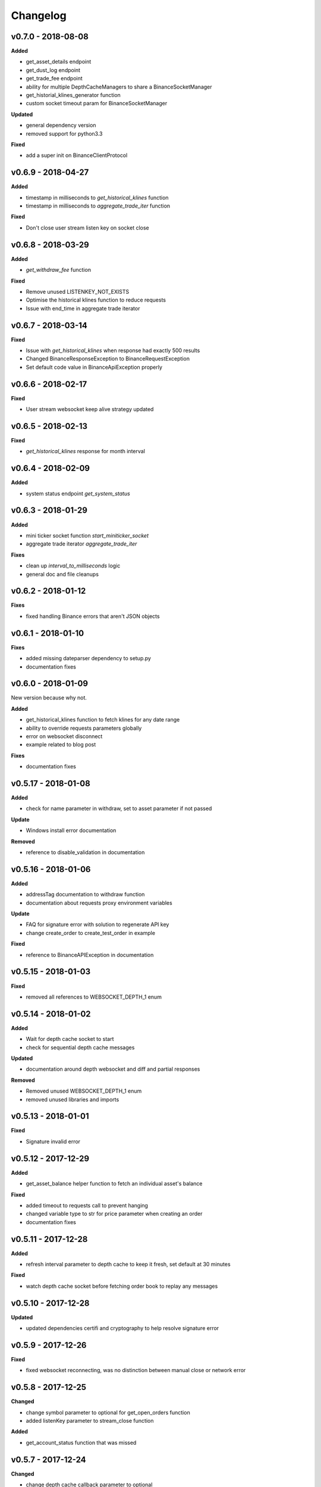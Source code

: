 Changelog
=========

v0.7.0 - 2018-08-08
^^^^^^^^^^^^^^^^^^^

**Added**

- get_asset_details endpoint
- get_dust_log endpoint
- get_trade_fee endpoint
- ability for multiple DepthCacheManagers to share a BinanceSocketManager
- get_historial_klines_generator function
- custom socket timeout param for BinanceSocketManager

**Updated**

- general dependency version
- removed support for python3.3

**Fixed**

- add a super init on BinanceClientProtocol

v0.6.9 - 2018-04-27
^^^^^^^^^^^^^^^^^^^

**Added**

- timestamp in milliseconds to `get_historical_klines` function
- timestamp in milliseconds to `aggregate_trade_iter` function

**Fixed**

- Don't close user stream listen key on socket close

v0.6.8 - 2018-03-29
^^^^^^^^^^^^^^^^^^^

**Added**

- `get_withdraw_fee` function

**Fixed**

- Remove unused LISTENKEY_NOT_EXISTS
- Optimise the historical klines function to reduce requests
- Issue with end_time in aggregate trade iterator

v0.6.7 - 2018-03-14
^^^^^^^^^^^^^^^^^^^

**Fixed**

- Issue with `get_historical_klines` when response had exactly 500 results
- Changed BinanceResponseException to BinanceRequestException
- Set default code value in BinanceApiException properly

v0.6.6 - 2018-02-17
^^^^^^^^^^^^^^^^^^^

**Fixed**

- User stream websocket keep alive strategy updated

v0.6.5 - 2018-02-13
^^^^^^^^^^^^^^^^^^^

**Fixed**

- `get_historical_klines` response for month interval

v0.6.4 - 2018-02-09
^^^^^^^^^^^^^^^^^^^

**Added**

- system status endpoint `get_system_status`

v0.6.3 - 2018-01-29
^^^^^^^^^^^^^^^^^^^

**Added**

- mini ticker socket function `start_miniticker_socket`
- aggregate trade iterator `aggregate_trade_iter`

**Fixes**

- clean up `interval_to_milliseconds` logic
- general doc and file cleanups

v0.6.2 - 2018-01-12
^^^^^^^^^^^^^^^^^^^

**Fixes**

- fixed handling Binance errors that aren't JSON objects

v0.6.1 - 2018-01-10
^^^^^^^^^^^^^^^^^^^

**Fixes**

- added missing dateparser dependency to setup.py
- documentation fixes

v0.6.0 - 2018-01-09
^^^^^^^^^^^^^^^^^^^

New version because why not.

**Added**

- get_historical_klines function to fetch klines for any date range
- ability to override requests parameters globally
- error on websocket disconnect
- example related to blog post

**Fixes**

- documentation fixes

v0.5.17 - 2018-01-08
^^^^^^^^^^^^^^^^^^^^

**Added**

- check for name parameter in withdraw, set to asset parameter if not passed

**Update**

- Windows install error documentation

**Removed**

- reference to disable_validation in documentation

v0.5.16 - 2018-01-06
^^^^^^^^^^^^^^^^^^^^

**Added**

- addressTag documentation to withdraw function
- documentation about requests proxy environment variables

**Update**

- FAQ for signature error with solution to regenerate API key
- change create_order to create_test_order in example

**Fixed**

- reference to BinanceAPIException in documentation

v0.5.15 - 2018-01-03
^^^^^^^^^^^^^^^^^^^^

**Fixed**

- removed all references to WEBSOCKET_DEPTH_1 enum

v0.5.14 - 2018-01-02
^^^^^^^^^^^^^^^^^^^^

**Added**

- Wait for depth cache socket to start
- check for sequential depth cache messages

**Updated**

- documentation around depth websocket and diff and partial responses

**Removed**

- Removed unused WEBSOCKET_DEPTH_1 enum
- removed unused libraries and imports

v0.5.13 - 2018-01-01
^^^^^^^^^^^^^^^^^^^^

**Fixed**

- Signature invalid error

v0.5.12 - 2017-12-29
^^^^^^^^^^^^^^^^^^^^

**Added**

- get_asset_balance helper function to fetch an individual asset's balance

**Fixed**

- added timeout to requests call to prevent hanging
- changed variable type to str for price parameter when creating an order
- documentation fixes

v0.5.11 - 2017-12-28
^^^^^^^^^^^^^^^^^^^^

**Added**

- refresh interval parameter to depth cache to keep it fresh, set default at 30 minutes

**Fixed**

- watch depth cache socket before fetching order book to replay any messages

v0.5.10 - 2017-12-28
^^^^^^^^^^^^^^^^^^^^

**Updated**

- updated dependencies certifi and cryptography to help resolve signature error

v0.5.9 - 2017-12-26
^^^^^^^^^^^^^^^^^^^

**Fixed**

- fixed websocket reconnecting, was no distinction between manual close or network error

v0.5.8 - 2017-12-25
^^^^^^^^^^^^^^^^^^^

**Changed**

- change symbol parameter to optional for get_open_orders function
- added listenKey parameter to stream_close function

**Added**

- get_account_status function that was missed

v0.5.7 - 2017-12-24
^^^^^^^^^^^^^^^^^^^

**Changed**

- change depth cache callback parameter to optional

**Added**

- note about stopping Twisted reactor loop to exit program

v0.5.6 - 2017-12-20
^^^^^^^^^^^^^^^^^^^

**Added**

- get_symbol_info function to simplify getting info about a particular symbol

v0.5.5 - 2017-12-19
^^^^^^^^^^^^^^^^^^^

**Changed**

- Increased default limit for order book on depth cache from 10 to 500

v0.5.4 - 2017-12-14
^^^^^^^^^^^^^^^^^^^

**Added**

- symbol property made public on DepthCache class

**Changed**

- Enums now also accessible from binance.client.Client and binance.websockets.BinanceSocketManager

v0.5.3 - 2017-12-09
^^^^^^^^^^^^^^^^^^^

**Changed**

- User stream refresh timeout from 50 minutes to 30 minutes
- User stream socket listen key change check simplified

v0.5.2 - 2017-12-08
^^^^^^^^^^^^^^^^^^^

**Added**

- start_multiplex_socket function to BinanceSocketManager to create multiplexed streams

v0.5.1 - 2017-12-06
^^^^^^^^^^^^^^^^^^^

**Added**

- Close method for DepthCacheManager

**Fixes**

- Fixed modifying array error message when closing the BinanceSocketManager

v0.5.0 - 2017-12-05
^^^^^^^^^^^^^^^^^^^

Updating to match new API documentation

**Added**

- Recent trades endpoint
- Historical trades endpoint
- Order response type option
- Check for invalid user stream listen key in socket to keep connected

**Fixes**

- Fixed exchange info endpoint as it was renamed slightly

v0.4.3 - 2017-12-04
^^^^^^^^^^^^^^^^^^^

**Fixes**

- Fixed stopping sockets where they were reconnecting
- Fixed websockets unable to be restarted after close
- Exception in parsing non-JSON websocket message

v0.4.2 - 2017-11-30
^^^^^^^^^^^^^^^^^^^

**Removed**

- Removed websocket update time as 0ms option is not available

v0.4.1 - 2017-11-24
^^^^^^^^^^^^^^^^^^^

**Added**

- Reconnecting websockets, automatic retry on disconnect

v0.4.0 - 2017-11-19
^^^^^^^^^^^^^^^^^^^

**Added**

- Get deposit address endpoint
- Upgraded withdraw endpoints to v3
- New exchange info endpoint with rate limits and full symbol info

**Removed**

- Order validation to return at a later date

v0.3.8 - 2017-11-17
^^^^^^^^^^^^^^^^^^^

**Fixes**

- Fix order validation for market orders
- WEBSOCKET_DEPTH_20 value, 20 instead of 5
- General tidy up

v0.3.7 - 2017-11-16
^^^^^^^^^^^^^^^^^^^

**Fixes**

- Fix multiple depth caches sharing a cache by initialising bid and ask objects each time

v0.3.6 - 2017-11-15
^^^^^^^^^^^^^^^^^^^

**Fixes**

- check if Reactor is already running

v0.3.5 - 2017-11-06
^^^^^^^^^^^^^^^^^^^

**Added**

- support for BNB market

**Fixes**

- fixed error if new market type is created that we don't know about

v0.3.4 - 2017-10-31
^^^^^^^^^^^^^^^^^^^

**Added**

- depth parameter to depth socket
- interval parameter to kline socket
- update time parameter for compatible sockets
- new enums for socket depth and update time values
- better websocket documentation

**Changed**

- Depth Cache Manager uses 0ms socket update time
- connection key returned when creating socket, this key is then used to stop it

**Fixes**

- General fixes

v0.3.3 - 2017-10-31
^^^^^^^^^^^^^^^^^^^

**Fixes**

- Fixes for broken tests

v0.3.2 - 2017-10-30
^^^^^^^^^^^^^^^^^^^

**Added**

- More test coverage of requests

**Fixes**

- Order quantity validation fix

v0.3.1 - 2017-10-29
^^^^^^^^^^^^^^^^^^^

**Added**

- Withdraw exception handler with translation of obscure error

**Fixes**

- Validation fixes

v0.3.0 - 2017-10-29
^^^^^^^^^^^^^^^^^^^

**Added**

- Withdraw endpoints
- Order helper functions

v0.2.0 - 2017-10-27
^^^^^^^^^^^^^^^^^^^

**Added**

- Symbol Depth Cache

v0.1.6 - 2017-10-25
^^^^^^^^^^^^^^^^^^^

**Changes**

- Upgrade to v3 signed endpoints
- Update function documentation


v0.1.5 - 2017-09-12
^^^^^^^^^^^^^^^^^^^

**Changes**

- Added get_all_tickers call
- Added get_orderbook_tickers call
- Added some FAQs

**Fixes**

- Fix error in enum value

v0.1.4 - 2017-09-06
^^^^^^^^^^^^^^^^^^^

**Changes**

- Added parameter to disable client side order validation

v0.1.3 - 2017-08-26
^^^^^^^^^^^^^^^^^^^

**Changes**

- Updated documentation

**Fixes**

- Small bugfix

v0.1.2 - 2017-08-25
^^^^^^^^^^^^^^^^^^^

**Added**

- Travis.CI and Coveralls support

**Changes**

- Validation for pairs using public endpoint

v0.1.1 - 2017-08-17
^^^^^^^^^^^^^^^^^^^

**Added**

- Validation for HSR/BTC pair

v0.1.0 - 2017-08-16
^^^^^^^^^^^^^^^^^^^

Websocket release

**Added**

- Websocket manager
- Order parameter validation
- Order and Symbol enums
- API Endpoints for Data Streams

v0.0.2 - 2017-08-14
^^^^^^^^^^^^^^^^^^^

Initial version

**Added**

- General, Market Data and Account endpoints
